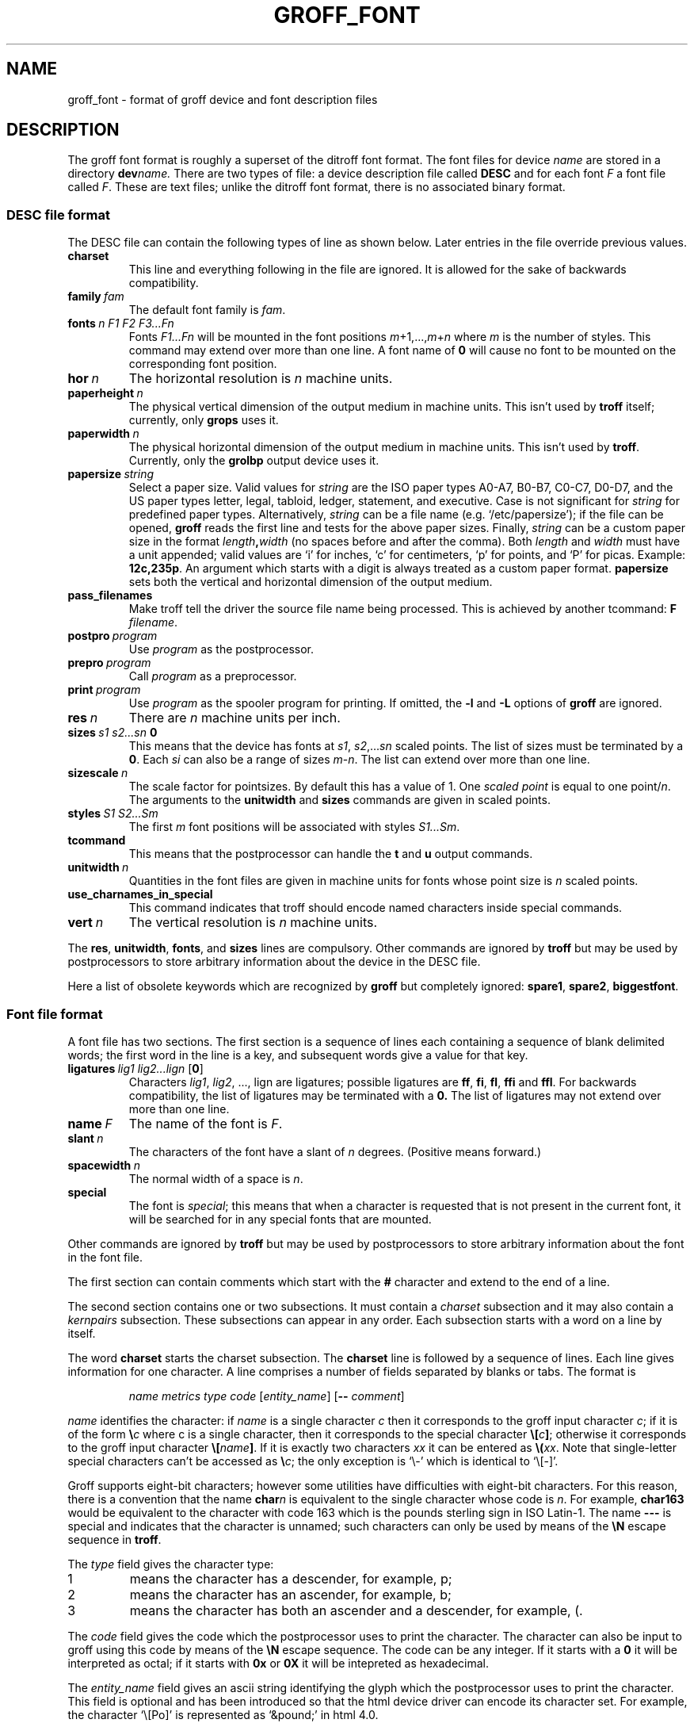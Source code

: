 .ig
Copyright (C) 1989-1995, 2001, 2002 Free Software Foundation, Inc.

Permission is granted to make and distribute verbatim copies of
this manual provided the copyright notice and this permission notice
are preserved on all copies.

Permission is granted to copy and distribute modified versions of this
manual under the conditions for verbatim copying, provided that the
entire resulting derived work is distributed under the terms of a
permission notice identical to this one.

Permission is granted to copy and distribute translations of this
manual into another language, under the above conditions for modified
versions, except that this permission notice may be included in
translations approved by the Free Software Foundation instead of in
the original English.
..
.
.de TQ
.br
.ns
.TP \\$1
..
.
.\" Like TP, but if specified indent is more than half
.\" the current line-length - indent, use the default indent.
.de Tp
.ie \\n(.$=0:((0\\$1)*2u>(\\n(.lu-\\n(.iu)) .TP
.el .TP "\\$1"
..
.
.
.TH GROFF_FONT @MAN5EXT@ "@MDATE@" "Groff Version @VERSION@"
.
.
.SH NAME
groff_font \- format of groff device and font description files
.
.
.SH DESCRIPTION
The groff font format is roughly a superset of the ditroff
font format.
.
The font files for device
.I name
are stored in a directory
.BI dev name.
.
There are two types of file: a
device description file called
.B DESC
and for each font
.I F
a font file called
.IR F .
.
These are text files;
unlike the ditroff font format,
there is no associated binary format.
.
.
.SS DESC file format
.
The DESC file can contain the following types of line as shown below.
.
Later entries in the file override previous values.
.
.TP
.B charset
This line and everything following in the file are ignored.
.
It is allowed for the sake of backwards compatibility.
.
.TP
.BI family\  fam
The default font family is
.IR fam .
.
.TP
.BI fonts\  n\ F1\ F2\ F3\|.\|.\|.\|Fn
Fonts
.I F1\|.\|.\|.\|Fn
will be mounted in the font positions 
.IR m +1,\|.\|.\|., m + n
where
.I m
is the number of styles.
.
This command may extend over more than one line.
.
A font name of
.B 0
will cause no font to be mounted on the corresponding font position.
.
.TP
.BI hor\  n
The horizontal resolution is
.I n
machine units.
.
.TP
.BI paperheight\  n
The physical vertical dimension of the output medium in machine units.
.
This isn't used by
.B troff
itself; currently, only
.B grops
uses it.
.
.TP
.BI paperwidth\  n
The physical horizontal dimension of the output medium in machine units.
.
This isn't used by
.BR troff .
.
Currently, only the
.B grolbp
output device uses it.
.
.TP
.BI papersize\  string
Select a paper size.
.
Valid values for
.I string
are the ISO paper types A0-A7, B0-B7, C0-C7, D0-D7, and the US paper
types letter, legal, tabloid, ledger, statement, and executive.
.
Case is not significant for
.IR string
for predefined paper types.
.
Alternatively,
.I string
can be a file name (e.g.\& `/etc/papersize'); if the file can be opened,
.B groff
reads the first line and tests for the above paper sizes.
.
Finally,
.I string
can be a custom paper size in the format
.IB length , width
(no spaces before and after the comma).
.
Both
.I length
and
.I width
must have a unit appended; valid values are `i' for inches, `c' for
centimeters, `p' for points, and `P' for picas.
.
Example:
.BR 12c,235p .
.
An argument which starts with a digit is always treated as a custom paper
format.
.
.B papersize
sets both the vertical and horizontal dimension of the output medium.
.
.
.TP
.B pass_filenames
Make troff tell the driver the source file name being processed.
.
This is achieved by another tcommand:
.B F
.IR filename .
.
.TP
.BI postpro\  program
Use
.I program
as the postprocessor.
.
.TP
.BI prepro\  program
Call
.I program
as a preprocessor.
.
.TP
.BI print\  program
Use
.I program
as the spooler program for printing.
.
If omitted, the
.B \-l
and
.B \-L
options of
.B groff
are ignored.
.
.TP
.BI res\  n
There are
.I n
machine units per inch.
.
.TP
.BI sizes\  s1\ s2\|.\|.\|.\|sn\  0
This means that the device has fonts at
.IR s1 ,
.IR s2 ,\|.\|.\|.\| sn
scaled points.
.
The list of sizes must be terminated by a
.BR 0 .
.
Each
.I si
can also be a range of sizes
.IR m \- n .
.
The list can extend over more than one line.
.
.TP
.BI sizescale\  n
The scale factor for pointsizes.
.
By default this has a value of 1.
.
One
.I
scaled point
is equal to
one
.RI point/ n .
.
The arguments to the
.B unitwidth
and
.B sizes
commands are given in scaled points.
.
.TP
.BI styles\  S1\ S2\|.\|.\|.\|Sm
The first
.I m
font positions will be associated with styles
.IR S1\|.\|.\|.\|Sm .
.
.TP
.B tcommand
This means that the postprocessor can handle the
.B t
and
.B u
output commands.
.
.TP
.BI unitwidth\  n
Quantities in the font files are given in machine units
for fonts whose point size is
.I n 
scaled points.
.
.TP
.B use_charnames_in_special
This command indicates that troff should encode named characters inside
special commands.
.
.TP
.BI vert\  n
The vertical resolution is
.I n
machine units.
.
.LP
The
.BR res ,
.BR unitwidth ,
.BR fonts ,
and
.B sizes
lines are compulsory.
.
Other commands are ignored by
.B troff
but may be used by postprocessors to store arbitrary information
about the device in the DESC file.
.
.LP
Here a list of obsolete keywords which are recognized by
.B groff
but completely ignored:
.BR spare1 ,
.BR spare2 ,
.BR biggestfont .
.
.
.SS Font file format
.
A font file has two sections.
The first section is a sequence
of lines each containing a sequence of blank delimited
words; the first word in the line is a key, and subsequent
words give a value for that key.
.
.TP
.BI ligatures\  lig1\ lig2\|.\|.\|.\|lign\ \fR[ 0 \fR]
Characters
.IR lig1 ,
.IR lig2 ,\ \|.\|.\|.,\ lign
are ligatures; possible ligatures are
.BR ff ,
.BR fi ,
.BR fl ,
.B ffi
and
.BR ffl .
.
For backwards compatibility, the list of ligatures may be terminated
with a
.BR 0.
.
The list of ligatures may not extend over more than one line.
.
.TP
.BI name\  F
The name of the font is
.IR F .
.
.TP
.BI slant\  n
The characters of the font have a slant of
.I n
degrees.
.
(Positive means forward.)
.
.TP
.BI spacewidth\  n
The normal width of a space is
.IR n .
.
.TP
.B special
The font is
.IR special ;
this means that when a character is requested that is not present in
the current font, it will be searched for in any special fonts that
are mounted.
.
.LP
Other commands are ignored by
.B troff
but may be used by postprocessors to store arbitrary information
about the font in the font file.
.
.LP
The first section can contain comments which start with the
.B #
character and extend to the end of a line.
.
.LP
The second section contains one or two subsections.
.
It must contain a
.I charset
subsection
and it may also contain a
.I kernpairs
subsection.
.
These subsections can appear in any order.
.
Each subsection starts with a word on a line by itself.
.
.LP
The word
.B charset
starts the charset subsection.
.
The
.B charset
line is followed by a sequence of lines.
.
Each line gives information for one character.
.
A line comprises a number of fields separated
by blanks or tabs.
.
The format is
.
.IP
.I name metrics type code 
.RI [ entity_name ]
.RB [ --
.IR comment ]
.
.LP
.I name
identifies the character:
if
.I name
is a single character
.I c
then it corresponds to the groff input character
.IR c ;
if it is of the form
.BI \[rs] c
where c is a single character, then it
corresponds to the special character
.BI \[rs][ c ]\fR;
otherwise it corresponds to the groff input character
.BI \[rs][ name ]\fR.
.
If it is exactly two characters
.I xx
it can be entered as
.BI \[rs]( xx\fR.
.
Note that single-letter special characters can't be accessed as
.BI \[rs] c\fR;
the only exception is `\[rs]-' which is identical to `\[rs][-]'.
.
.LP
Groff supports eight-bit characters; however some utilities
have difficulties with eight-bit characters.
.
For this reason, there is a convention that the name
.BI char n
is equivalent to the single character whose code is
.IR n .
.
For example,
.B char163
would be equivalent to the character with code 163
which is the pounds sterling sign in ISO Latin-1.
.
The name
.B \-\-\-
is special and indicates that the character is unnamed;
such characters can only be used by means of the
.B \[rs]N
escape sequence in
.BR troff .
.
.LP
The
.I type
field gives the character type:
.
.TP
1
means the character has a descender, for example, p;
.
.TP
2
means the character has an ascender, for example, b;
.
.TP
3
means the character has both an ascender and a descender, for example,
(.
.
.LP
The
.I code
field gives the code which the postprocessor uses to print the character.
.
The character can also be input to groff using this code by means of the
.B \[rs]N
escape sequence.
.
The code can be any integer.
.
If it starts with a
.B 0
it will be interpreted as octal;
if it starts with
.B 0x
or
.B 0X
it will be intepreted as hexadecimal.
.
.LP
The
.I entity_name
field gives an ascii string identifying the glyph which the postprocessor
uses to print the character.
.
This field is optional and has been introduced so that the html device driver
can encode its character set.
.
For example, the character `\[rs][Po]' is represented as `&pound;' in
html\~4.0.
.
.LP
Anything on the line after the encoding field resp. after `-\&-' will
be ignored.
.
.LP
The
.I metrics
field has the form (in one line; it is broken here for the sake of
readability):
.
.IP
.IR width [\fB, height [\fB, depth [\fB, italic-correction
.br
.RI [\fB, left-italic-correction [\fB, subscript-correction ]]]]]
.
.LP
There must not be any spaces between these subfields.
.
Missing subfields are assumed to be 0.
.
The subfields are all decimal integers.
.
Since there is no associated binary format, these
values are not required to fit into a variable of type
.B char
as they are in ditroff.
.
The
.I width
subfields gives the width of the character.
.
The
.I height
subfield gives the height of the character (upwards is positive);
if a character does not extend above the baseline, it should be
given a zero height, rather than a negative height.
.
The
.I depth
subfield gives the depth of the character, that is, the distance
below the lowest point below the baseline to which the
character extends (downwards is positive);
if a character does not extend below above the baseline, it should be
given a zero depth, rather than a negative depth.
.
The
.I italic-correction
subfield gives the amount of space that should be added after the
character when it is immediately to be followed by a character
from a roman font.
.
The
.I left-italic-correction
subfield gives the amount of space that should be added before the
character when it is immediately to be preceded by a character
from a roman font.
.
The
.I subscript-correction
gives the amount of space that should be added after a character
before adding a subscript.
.
This should be less than the italic correction.
.
.LP
A line in the charset section can also have the format
.
.IP
.I
name \fB"
.
.LP
This indicates that
.I name
is just another name for the character mentioned in the
preceding line.
.
.LP
The word
.B kernpairs
starts the kernpairs section.
.
This contains a sequence of lines of the form:
.
.IP
.I c1 c2 n
.
.LP
This means that when character
.I c1
appears next to character
.I c2
the space between them should be increased by
.IR n .
.
Most entries in kernpairs section will have a negative value for
.IR n .
.
.
.SH FILES
.
.Tp \w'@FONTDIR@/devname/DESC'u+3n
.BI @FONTDIR@/dev name /DESC
Device description file for device
.IR name .
.
.TP
.BI @FONTDIR@/dev name / F
Font file for font
.I F
of device
.IR name .
.
.
.SH "SEE ALSO"
.
.BR groff_out (@MAN5EXT@),
.BR @g@troff (@MAN1EXT@).
.
.\" Local Variables:
.\" mode: nroff
.\" End:
